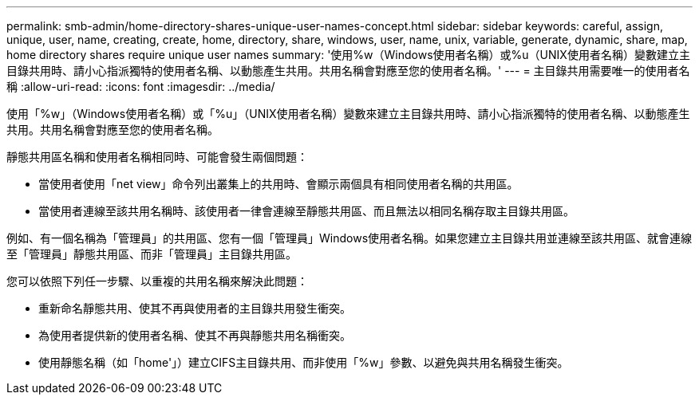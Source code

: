 ---
permalink: smb-admin/home-directory-shares-unique-user-names-concept.html 
sidebar: sidebar 
keywords: careful, assign, unique, user, name, creating, create, home, directory, share, windows, user, name, unix, variable, generate, dynamic, share, map, home directory shares require unique user names 
summary: '使用%w（Windows使用者名稱）或%u（UNIX使用者名稱）變數建立主目錄共用時、請小心指派獨特的使用者名稱、以動態產生共用。共用名稱會對應至您的使用者名稱。' 
---
= 主目錄共用需要唯一的使用者名稱
:allow-uri-read: 
:icons: font
:imagesdir: ../media/


[role="lead"]
使用「%w」（Windows使用者名稱）或「%u」（UNIX使用者名稱）變數來建立主目錄共用時、請小心指派獨特的使用者名稱、以動態產生共用。共用名稱會對應至您的使用者名稱。

靜態共用區名稱和使用者名稱相同時、可能會發生兩個問題：

* 當使用者使用「net view」命令列出叢集上的共用時、會顯示兩個具有相同使用者名稱的共用區。
* 當使用者連線至該共用名稱時、該使用者一律會連線至靜態共用區、而且無法以相同名稱存取主目錄共用區。


例如、有一個名稱為「管理員」的共用區、您有一個「管理員」Windows使用者名稱。如果您建立主目錄共用並連線至該共用區、就會連線至「管理員」靜態共用區、而非「管理員」主目錄共用區。

您可以依照下列任一步驟、以重複的共用名稱來解決此問題：

* 重新命名靜態共用、使其不再與使用者的主目錄共用發生衝突。
* 為使用者提供新的使用者名稱、使其不再與靜態共用名稱衝突。
* 使用靜態名稱（如「home'」）建立CIFS主目錄共用、而非使用「%w」參數、以避免與共用名稱發生衝突。

